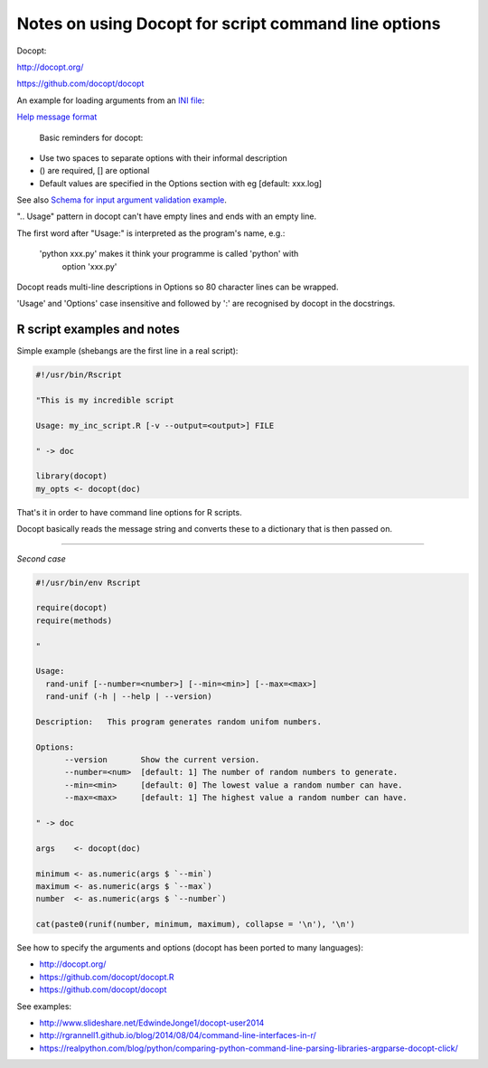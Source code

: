 #####################################################
Notes on using Docopt for script command line options
#####################################################

Docopt: 

http://docopt.org/

https://github.com/docopt/docopt

An example for loading arguments from an `INI file`_:

.. _`INI file`: https://github.com/docopt/docopt/blob/master/examples/config_file_example.py

`Help message format`_

.. _`Help message format`: http://docopt.readthedocs.io/en/latest/#help-message-format

 Basic reminders for docopt:

- Use two spaces to separate options with their informal description
- () are required, [] are optional
- Default values are specified in the Options section with eg [default: xxx.log]

See also `Schema for input argument validation example`_.

.. _`Schema for input argument validation example`: https://github.com/docopt/docopt/blob/master/examples/validation_example.py

".. Usage" pattern in docopt can't have empty lines and ends with an empty line.

The first word after "Usage:" is interpreted as the program's name, e.g.:

   'python xxx.py' makes it think your programme is called 'python' with
    option 'xxx.py'

Docopt reads multi-line descriptions in Options so 80 character lines can be wrapped.

'Usage' and 'Options' case insensitive and followed by ':' are recognised by docopt in the docstrings.


R script examples and notes
###########################

Simple example (shebangs are the first line in a real script):

.. code-block::

    #!/usr/bin/Rscript

    "This is my incredible script

    Usage: my_inc_script.R [-v --output=<output>] FILE

    " -> doc

    library(docopt)
    my_opts <- docopt(doc)

That's it in order to have command line options for R scripts.

Docopt basically reads the message string and converts these to a dictionary that is then passed on.

------

*Second case*

.. code-block:: 
    
    #!/usr/bin/env Rscript

    require(docopt)
    require(methods)

    "

    Usage:
      rand-unif [--number=<number>] [--min=<min>] [--max=<max>]
      rand-unif (-h | --help | --version)

    Description:   This program generates random unifom numbers.

    Options:
          --version       Show the current version.
          --number=<num>  [default: 1] The number of random numbers to generate.
          --min=<min>     [default: 0] The lowest value a random number can have.
          --max=<max>     [default: 1] The highest value a random number can have.
    
    " -> doc

    args    <- docopt(doc)

    minimum <- as.numeric(args $ `--min`)
    maximum <- as.numeric(args $ `--max`)
    number  <- as.numeric(args $ `--number`)

    cat(paste0(runif(number, minimum, maximum), collapse = '\n'), '\n')


See how to specify the arguments and options (docopt has been ported to many languages):

- http://docopt.org/
- https://github.com/docopt/docopt.R
- https://github.com/docopt/docopt

See examples:

- http://www.slideshare.net/EdwindeJonge1/docopt-user2014
- http://rgrannell1.github.io/blog/2014/08/04/command-line-interfaces-in-r/
- https://realpython.com/blog/python/comparing-python-command-line-parsing-libraries-argparse-docopt-click/
